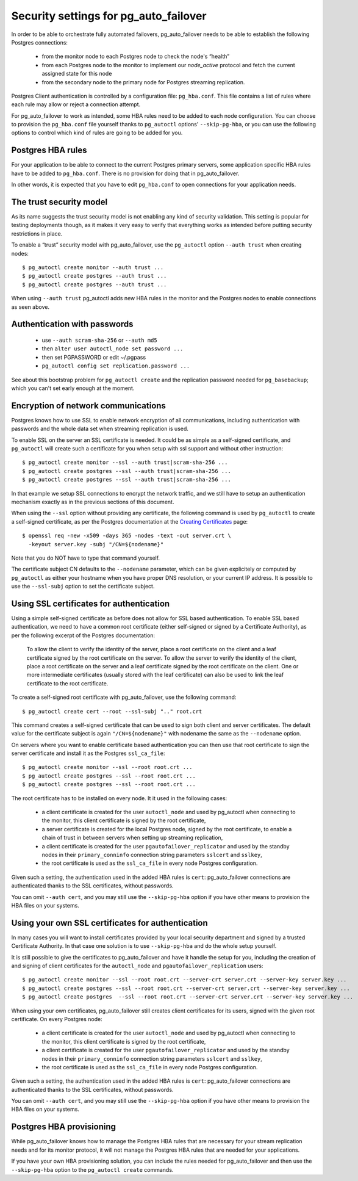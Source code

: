 .. _security:

Security settings for pg_auto_failover
======================================

In order to be able to orchestrate fully automated failovers,
pg_auto_failover needs to be able to establish the following Postgres
connections:

  - from the monitor node to each Postgres node to check the node's “health”
  - from each Postgres node to the monitor to implement our `node_active`
    protocol and fetch the current assigned state for this node
  - from the secondary node to the primary node for Postgres streaming
    replication.

Postgres Client authentication is controlled by a configuration file:
``pg_hba.conf``. This file contains a list of rules where each rule may
allow or reject a connection attempt.

For pg_auto_failover to work as intended, some HBA rules need to be added to
each node configuration. You can choose to provision the ``pg_hba.conf``
file yourself thanks to ``pg_autoctl`` options' ``--skip-pg-hba``, or you
can use the following options to control which kind of rules are going to be
added for you.

Postgres HBA rules
------------------

For your application to be able to connect to the current Postgres primary
servers, some application specific HBA rules have to be added to
``pg_hba.conf``. There is no provision for doing that in pg_auto_failover.

In other words, it is expected that you have to edit ``pg_hba.conf`` to open
connections for your application needs.

The trust security model
------------------------

As its name suggests the trust security model is not enabling any kind of
security validation. This setting is popular for testing deployments though,
as it makes it very easy to verify that everything works as intended before
putting security restrictions in place.

To enable a “trust” security model with pg_auto_failover, use the
``pg_autoctl`` option ``--auth trust`` when creating nodes::

  $ pg_autoctl create monitor --auth trust ...
  $ pg_autoctl create postgres --auth trust ...
  $ pg_autoctl create postgres --auth trust ...

When using ``--auth trust`` pg_autoctl adds new HBA rules in the monitor and
the Postgres nodes to enable connections as seen above.
  
Authentication with passwords
-----------------------------

  - use ``--auth scram-sha-256`` or ``--auth md5``
  - then ``alter user autoctl_node set password ...``
  - then set PGPASSWORD or edit ~/.pgpass
  - ``pg_autoctl config set replication.password ...``

See about this bootstrap problem for ``pg_autoctl create`` and the
replication password needed for ``pg_basebackup``; which you can't set early
enough at the moment.

Encryption of network communications
------------------------------------

Postgres knows how to use SSL to enable network encryption of all
communications, including authentication with passwords and the whole data
set when streaming replication is used.

To enable SSL on the server an SSL certificate is needed. It could be as
simple as a self-signed certificate, and ``pg_autoctl`` will create such a
certificate for you when setup with ssl support and without other
instruction::

  $ pg_autoctl create monitor --ssl --auth trust|scram-sha-256 ...
  $ pg_autoctl create postgres --ssl --auth trust|scram-sha-256 ...
  $ pg_autoctl create postgres --ssl --auth trust|scram-sha-256 ...

In that example we setup SSL connections to encrypt the network traffic, and
we still have to setup an authentication mechanism exactly as in the
previous sections of this document.

When using the ``--ssl`` option without providing any certificate, the
following command is used by ``pg_autoctl`` to create a self-signed
certificate, as per the Postgres documentation at the `Creating
Certificates`__ page::

  $ openssl req -new -x509 -days 365 -nodes -text -out server.crt \
    -keyout server.key -subj "/CN=${nodename}"

__ https://www.postgresql.org/docs/current/ssl-tcp.html#SSL-CERTIFICATE-CREATION

Note that you do NOT have to type that command yourself.

The certificate subject CN defaults to the ``--nodename`` parameter, which
can be given explicitely or computed by ``pg_autoctl`` as either your
hostname when you have proper DNS resolution, or your current IP address. It
is possible to use the ``--ssl-subj`` option to set the certificate subject.

Using SSL certificates for authentication
-----------------------------------------

Using a simple self-signed certificate as before does not allow for SSL
based authentication. To enable SSL based authentication, we need to have a
common root certificate (either self-signed or signed by a Certificate
Authority), as per the following excerpt of the Postgres documentation:

    To allow the client to verify the identity of the server, place a root
    certificate on the client and a leaf certificate signed by the root
    certificate on the server. To allow the server to verify the identity of
    the client, place a root certificate on the server and a leaf
    certificate signed by the root certificate on the client. One or more
    intermediate certificates (usually stored with the leaf certificate) can
    also be used to link the leaf certificate to the root certificate.

To create a self-signed root certificate with pg_auto_failover, use the
following command::

  $ pg_autoctl create cert --root --ssl-subj ".." root.crt

This command creates a self-signed certificate that can be used to sign both
client and server certificates. The default value for the certificate
subject is again ``"/CN=${nodename}"`` with nodename the same as the
``--nodename`` option.

On servers where you want to enable certificate based authentication you can
then use that root certificate to sign the server certificate and install it
as the Postgres ``ssl_ca_file``::

  $ pg_autoctl create monitor --ssl --root root.crt ...
  $ pg_autoctl create postgres --ssl --root root.crt ...
  $ pg_autoctl create postgres --ssl --root root.crt ...

The root certificate has to be installed on every node. It it used in the
following cases:

  - a client certificate is created for the user ``autoctl_node`` and used
    by pg_autoctl when connecting to the monitor, this client certificate is
    signed by the root certificate,

  - a server certificate is created for the local Postgres node, signed by
    the root certificate, to enable a chain of trust in between servers when
    setting up streaming replication,

  - a client certificate is created for the user
    ``pgautofailover_replicator`` and used by the standby nodes in their
    ``primary_conninfo`` connection string parameters ``sslcert`` and
    ``sslkey``,

  - the root certificate is used as the ``ssl_ca_file`` in every node
    Postgres configuration.

Given such a setting, the authentication used in the added HBA rules is
``cert``: pg_auto_failover connections are authenticated thanks to the SSL
certificates, without passwords.

You can omit ``--auth cert``, and you may still use the ``--skip-pg-hba``
option if you have other means to provision the HBA files on your systems.

Using your own SSL certificates for authentication
--------------------------------------------------

In many cases you will want to install certificates provided by your local
security department and signed by a trusted Certificate Authority. In that
case one solution is to use ``--skip-pg-hba`` and do the whole setup
yourself.

It is still possible to give the certificates to pg_auto_failover and have
it handle the setup for you, including the creation of and signing of client
certificates for the ``autoctl_node`` and ``pgautofailover_replication``
users::
  
  $ pg_autoctl create monitor --ssl --root root.crt --server-crt server.crt --server-key server.key ...
  $ pg_autoctl create postgres --ssl --root root.crt --server-crt server.crt --server-key server.key ...
  $ pg_autoctl create postgres  --ssl --root root.crt --server-crt server.crt --server-key server.key ...

When using your own certificates, pg_auto_failover still creates client
certificates for its users, signed with the given root certificate. On every
Postgres node:

  - a client certificate is created for the user ``autoctl_node`` and used
    by pg_autoctl when connecting to the monitor, this client certificate is
    signed by the root certificate,

  - a client certificate is created for the user
    ``pgautofailover_replicator`` and used by the standby nodes in their
    ``primary_conninfo`` connection string parameters ``sslcert`` and
    ``sslkey``,

  - the root certificate is used as the ``ssl_ca_file`` in every node
    Postgres configuration.

Given such a setting, the authentication used in the added HBA rules is
``cert``: pg_auto_failover connections are authenticated thanks to the SSL
certificates, without passwords.

You can omit ``--auth cert``, and you may still use the ``--skip-pg-hba``
option if you have other means to provision the HBA files on your systems.
    
Postgres HBA provisioning
-------------------------

While pg_auto_failover knows how to manage the Postgres HBA rules that are
necessary for your stream replication needs and for its monitor protocol, it
will not manage the Postgres HBA rules that are needed for your
applications.

If you have your own HBA provisioning solution, you can include the rules
needed for pg_auto_failover and then use the ``--skip-pg-hba`` option to the
``pg_autoctl create`` commands.

